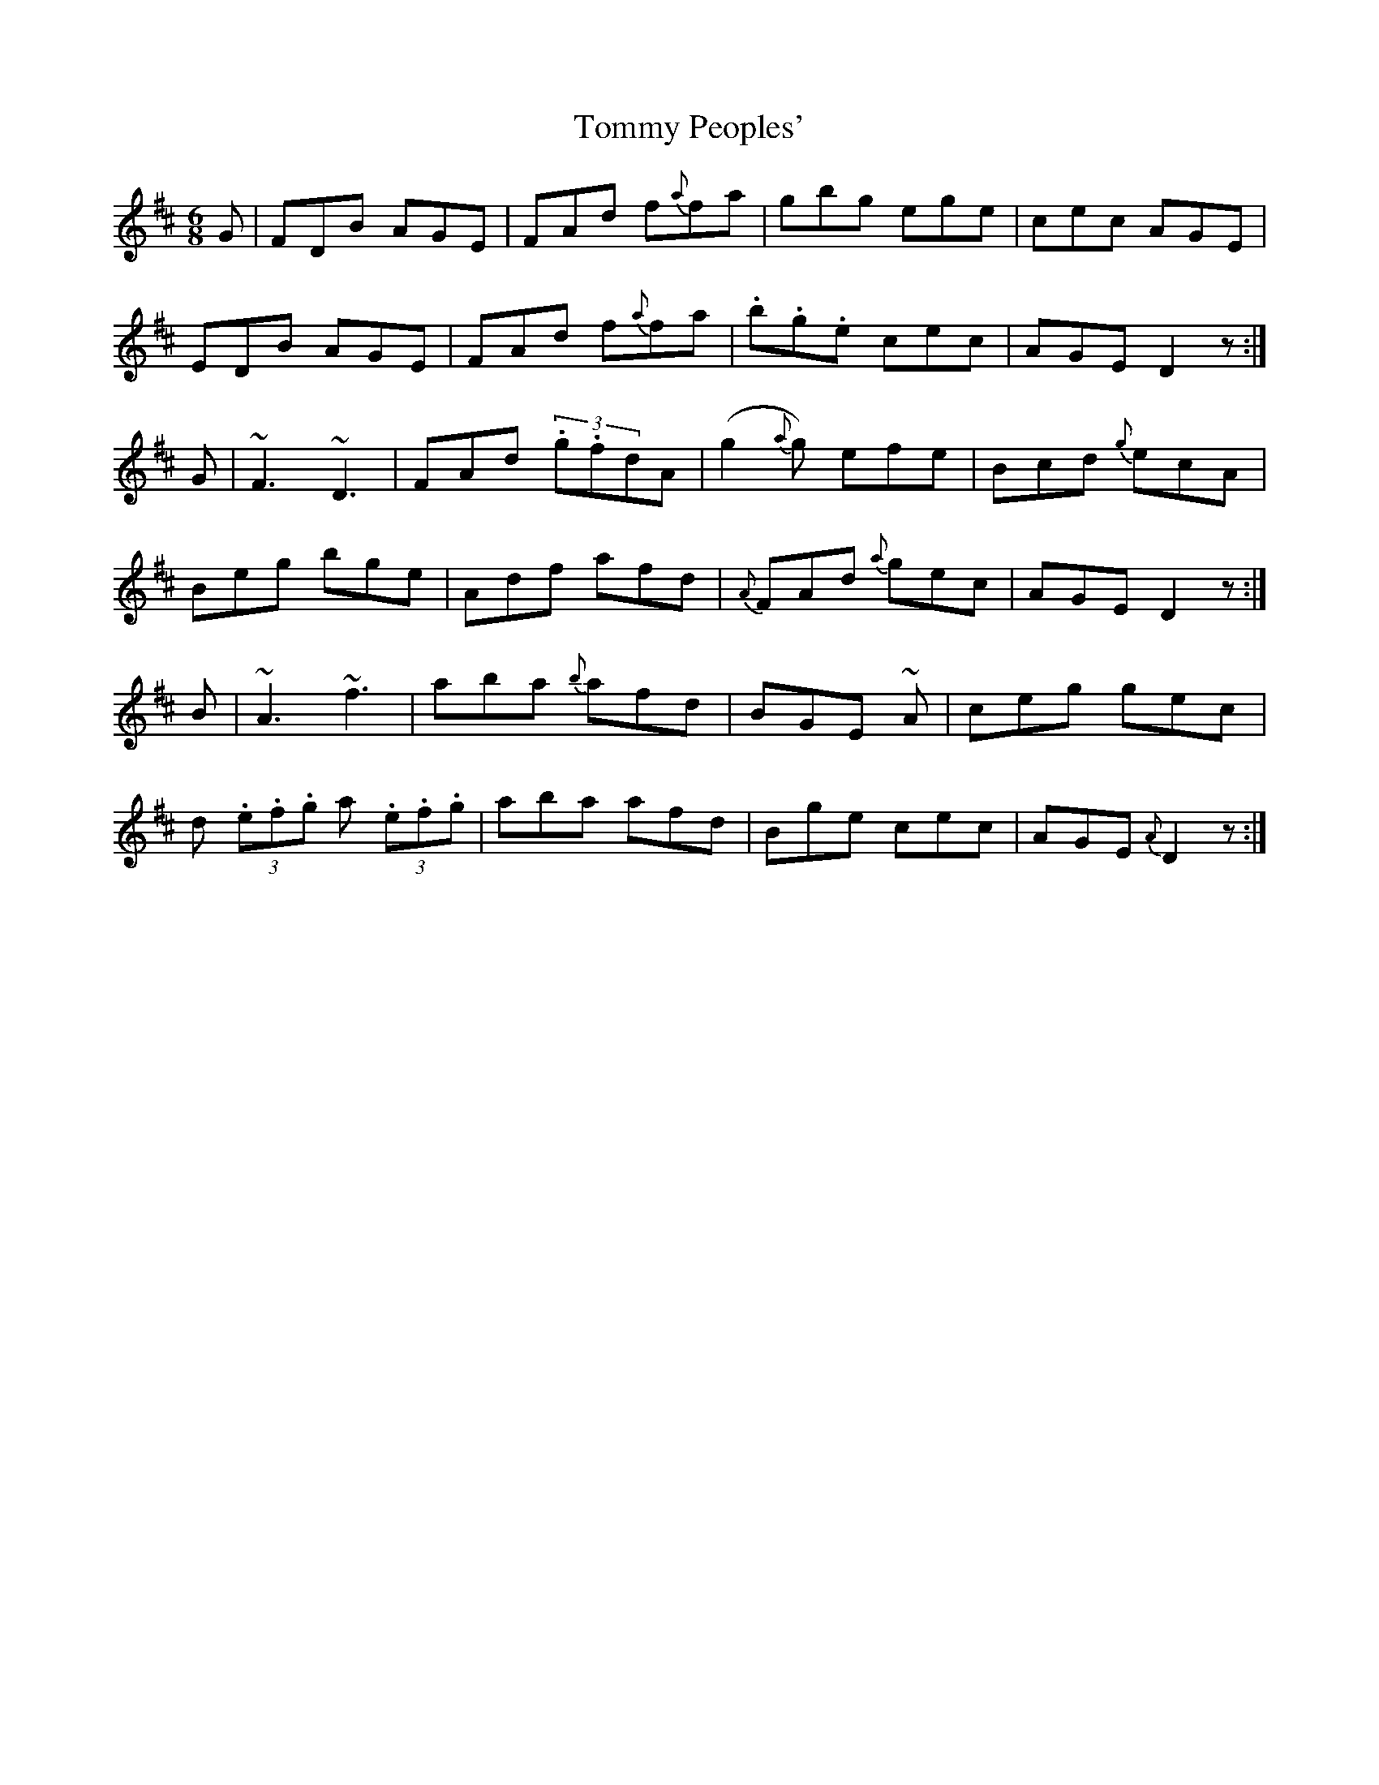 X: 4
T: Tommy Peoples'
Z: Frank  Gibbons
S: https://thesession.org/tunes/2132#setting27166
R: jig
M: 6/8
L: 1/8
K: Dmaj
G| FDB AGE | FAd f{a}fa|gbg ege|cec AGE|
EDB AGE | FAd f{a}fa|.b.g.e cec| AGE D2z:|
G |~F3 ~D3 | FAd (3.g.fdA|(g2{a}g) efe | Bcd {g}ecA |
Beg bge| Adf afd| {A}FAd {a}gec | AGE D2z:|
B| ~A3 ~f3 | aba {b}afd | BGE ~A| ceg gec |
d (3.e.f.g a (3.e.f.g | aba afd| Bge cec| AGE {A}D2z:|
